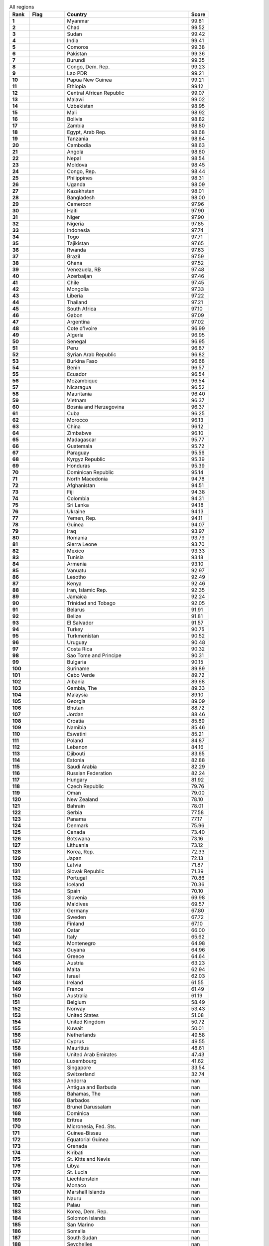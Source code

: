 .. list-table:: All regions
   :widths: 4 7 25 4
   :header-rows: 1
   :stub-columns: 1

   * - Rank
     - Flag
     - Country
     - Score
   * - 1
     - .. figure:: /flags/tn_mm-flag.gif
          :height: 50px
          :width: 50px
     - Myanmar
     - 99.81
   * - 2
     - .. figure:: /flags/tn_td-flag.gif
          :height: 50px
          :width: 50px
     - Chad
     - 99.52
   * - 3
     - .. figure:: /flags/tn_sd-flag.gif
          :height: 50px
          :width: 50px
     - Sudan
     - 99.42
   * - 4
     - .. figure:: /flags/tn_in-flag.gif
          :height: 50px
          :width: 50px
     - India
     - 99.41
   * - 5
     - .. figure:: /flags/tn_km-flag.gif
          :height: 50px
          :width: 50px
     - Comoros
     - 99.38
   * - 6
     - .. figure:: /flags/tn_pk-flag.gif
          :height: 50px
          :width: 50px
     - Pakistan
     - 99.36
   * - 7
     - .. figure:: /flags/tn_bi-flag.gif
          :height: 50px
          :width: 50px
     - Burundi
     - 99.35
   * - 8
     - .. figure:: /flags/tn_cd-flag.gif
          :height: 50px
          :width: 50px
     - Congo, Dem. Rep.
     - 99.23
   * - 9
     - .. figure:: /flags/tn_la-flag.gif
          :height: 50px
          :width: 50px
     - Lao PDR
     - 99.21
   * - 10
     - .. figure:: /flags/tn_pg-flag.gif
          :height: 50px
          :width: 50px
     - Papua New Guinea
     - 99.21
   * - 11
     - .. figure:: /flags/tn_et-flag.gif
          :height: 50px
          :width: 50px
     - Ethiopia
     - 99.12
   * - 12
     - .. figure:: /flags/tn_cf-flag.gif
          :height: 50px
          :width: 50px
     - Central African Republic
     - 99.07
   * - 13
     - .. figure:: /flags/tn_mw-flag.gif
          :height: 50px
          :width: 50px
     - Malawi
     - 99.02
   * - 14
     - .. figure:: /flags/tn_uz-flag.gif
          :height: 50px
          :width: 50px
     - Uzbekistan
     - 98.95
   * - 15
     - .. figure:: /flags/tn_ml-flag.gif
          :height: 50px
          :width: 50px
     - Mali
     - 98.92
   * - 16
     - .. figure:: /flags/tn_bo-flag.gif
          :height: 50px
          :width: 50px
     - Bolivia
     - 98.82
   * - 17
     - .. figure:: /flags/tn_zm-flag.gif
          :height: 50px
          :width: 50px
     - Zambia
     - 98.80
   * - 18
     - .. figure:: /flags/tn_eg-flag.gif
          :height: 50px
          :width: 50px
     - Egypt, Arab Rep.
     - 98.68
   * - 19
     - .. figure:: /flags/tn_tz-flag.gif
          :height: 50px
          :width: 50px
     - Tanzania
     - 98.64
   * - 20
     - .. figure:: /flags/tn_kh-flag.gif
          :height: 50px
          :width: 50px
     - Cambodia
     - 98.63
   * - 21
     - .. figure:: /flags/tn_ao-flag.gif
          :height: 50px
          :width: 50px
     - Angola
     - 98.60
   * - 22
     - .. figure:: /flags/tn_np-flag.gif
          :height: 50px
          :width: 50px
     - Nepal
     - 98.54
   * - 23
     - .. figure:: /flags/tn_md-flag.gif
          :height: 50px
          :width: 50px
     - Moldova
     - 98.45
   * - 24
     - .. figure:: /flags/tn_cg-flag.gif
          :height: 50px
          :width: 50px
     - Congo, Rep.
     - 98.44
   * - 25
     - .. figure:: /flags/tn_ph-flag.gif
          :height: 50px
          :width: 50px
     - Philippines
     - 98.31
   * - 26
     - .. figure:: /flags/tn_ug-flag.gif
          :height: 50px
          :width: 50px
     - Uganda
     - 98.09
   * - 27
     - .. figure:: /flags/tn_kz-flag.gif
          :height: 50px
          :width: 50px
     - Kazakhstan
     - 98.01
   * - 28
     - .. figure:: /flags/tn_bd-flag.gif
          :height: 50px
          :width: 50px
     - Bangladesh
     - 98.00
   * - 29
     - .. figure:: /flags/tn_cm-flag.gif
          :height: 50px
          :width: 50px
     - Cameroon
     - 97.96
   * - 30
     - .. figure:: /flags/tn_ht-flag.gif
          :height: 50px
          :width: 50px
     - Haiti
     - 97.90
   * - 31
     - .. figure:: /flags/tn_ne-flag.gif
          :height: 50px
          :width: 50px
     - Niger
     - 97.90
   * - 32
     - .. figure:: /flags/tn_ng-flag.gif
          :height: 50px
          :width: 50px
     - Nigeria
     - 97.85
   * - 33
     - .. figure:: /flags/tn_id-flag.gif
          :height: 50px
          :width: 50px
     - Indonesia
     - 97.74
   * - 34
     - .. figure:: /flags/tn_tg-flag.gif
          :height: 50px
          :width: 50px
     - Togo
     - 97.71
   * - 35
     - .. figure:: /flags/tn_tj-flag.gif
          :height: 50px
          :width: 50px
     - Tajikistan
     - 97.65
   * - 36
     - .. figure:: /flags/tn_rw-flag.gif
          :height: 50px
          :width: 50px
     - Rwanda
     - 97.63
   * - 37
     - .. figure:: /flags/tn_br-flag.gif
          :height: 50px
          :width: 50px
     - Brazil
     - 97.59
   * - 38
     - .. figure:: /flags/tn_gh-flag.gif
          :height: 50px
          :width: 50px
     - Ghana
     - 97.52
   * - 39
     - .. figure:: /flags/tn_ve-flag.gif
          :height: 50px
          :width: 50px
     - Venezuela, RB
     - 97.48
   * - 40
     - .. figure:: /flags/tn_az-flag.gif
          :height: 50px
          :width: 50px
     - Azerbaijan
     - 97.46
   * - 41
     - .. figure:: /flags/tn_cl-flag.gif
          :height: 50px
          :width: 50px
     - Chile
     - 97.45
   * - 42
     - .. figure:: /flags/tn_mn-flag.gif
          :height: 50px
          :width: 50px
     - Mongolia
     - 97.33
   * - 43
     - .. figure:: /flags/tn_lr-flag.gif
          :height: 50px
          :width: 50px
     - Liberia
     - 97.22
   * - 44
     - .. figure:: /flags/tn_th-flag.gif
          :height: 50px
          :width: 50px
     - Thailand
     - 97.21
   * - 45
     - .. figure:: /flags/tn_za-flag.gif
          :height: 50px
          :width: 50px
     - South Africa
     - 97.10
   * - 46
     - .. figure:: /flags/tn_ga-flag.gif
          :height: 50px
          :width: 50px
     - Gabon
     - 97.09
   * - 47
     - .. figure:: /flags/tn_ar-flag.gif
          :height: 50px
          :width: 50px
     - Argentina
     - 97.02
   * - 48
     - .. figure:: /flags/tn_ci-flag.gif
          :height: 50px
          :width: 50px
     - Cote d'Ivoire
     - 96.99
   * - 49
     - .. figure:: /flags/tn_dz-flag.gif
          :height: 50px
          :width: 50px
     - Algeria
     - 96.95
   * - 50
     - .. figure:: /flags/tn_sn-flag.gif
          :height: 50px
          :width: 50px
     - Senegal
     - 96.95
   * - 51
     - .. figure:: /flags/tn_pe-flag.gif
          :height: 50px
          :width: 50px
     - Peru
     - 96.87
   * - 52
     - .. figure:: /flags/tn_sy-flag.gif
          :height: 50px
          :width: 50px
     - Syrian Arab Republic
     - 96.82
   * - 53
     - .. figure:: /flags/tn_bf-flag.gif
          :height: 50px
          :width: 50px
     - Burkina Faso
     - 96.68
   * - 54
     - .. figure:: /flags/tn_bj-flag.gif
          :height: 50px
          :width: 50px
     - Benin
     - 96.57
   * - 55
     - .. figure:: /flags/tn_ec-flag.gif
          :height: 50px
          :width: 50px
     - Ecuador
     - 96.54
   * - 56
     - .. figure:: /flags/tn_mz-flag.gif
          :height: 50px
          :width: 50px
     - Mozambique
     - 96.54
   * - 57
     - .. figure:: /flags/tn_ni-flag.gif
          :height: 50px
          :width: 50px
     - Nicaragua
     - 96.52
   * - 58
     - .. figure:: /flags/tn_mr-flag.gif
          :height: 50px
          :width: 50px
     - Mauritania
     - 96.40
   * - 59
     - .. figure:: /flags/tn_vn-flag.gif
          :height: 50px
          :width: 50px
     - Vietnam
     - 96.37
   * - 60
     - .. figure:: /flags/tn_ba-flag.gif
          :height: 50px
          :width: 50px
     - Bosnia and Herzegovina
     - 96.37
   * - 61
     - .. figure:: /flags/tn_cu-flag.gif
          :height: 50px
          :width: 50px
     - Cuba
     - 96.25
   * - 62
     - .. figure:: /flags/tn_ma-flag.gif
          :height: 50px
          :width: 50px
     - Morocco
     - 96.13
   * - 63
     - .. figure:: /flags/tn_cn-flag.gif
          :height: 50px
          :width: 50px
     - China
     - 96.12
   * - 64
     - .. figure:: /flags/tn_zw-flag.gif
          :height: 50px
          :width: 50px
     - Zimbabwe
     - 96.10
   * - 65
     - .. figure:: /flags/tn_mg-flag.gif
          :height: 50px
          :width: 50px
     - Madagascar
     - 95.77
   * - 66
     - .. figure:: /flags/tn_gt-flag.gif
          :height: 50px
          :width: 50px
     - Guatemala
     - 95.72
   * - 67
     - .. figure:: /flags/tn_py-flag.gif
          :height: 50px
          :width: 50px
     - Paraguay
     - 95.56
   * - 68
     - .. figure:: /flags/tn_kg-flag.gif
          :height: 50px
          :width: 50px
     - Kyrgyz Republic
     - 95.39
   * - 69
     - .. figure:: /flags/tn_hn-flag.gif
          :height: 50px
          :width: 50px
     - Honduras
     - 95.39
   * - 70
     - .. figure:: /flags/tn_do-flag.gif
          :height: 50px
          :width: 50px
     - Dominican Republic
     - 95.14
   * - 71
     - .. figure:: /flags/tn_mk-flag.gif
          :height: 50px
          :width: 50px
     - North Macedonia
     - 94.78
   * - 72
     - .. figure:: /flags/tn_af-flag.gif
          :height: 50px
          :width: 50px
     - Afghanistan
     - 94.51
   * - 73
     - .. figure:: /flags/tn_fj-flag.gif
          :height: 50px
          :width: 50px
     - Fiji
     - 94.38
   * - 74
     - .. figure:: /flags/tn_co-flag.gif
          :height: 50px
          :width: 50px
     - Colombia
     - 94.31
   * - 75
     - .. figure:: /flags/tn_lk-flag.gif
          :height: 50px
          :width: 50px
     - Sri Lanka
     - 94.18
   * - 76
     - .. figure:: /flags/tn_ua-flag.gif
          :height: 50px
          :width: 50px
     - Ukraine
     - 94.13
   * - 77
     - .. figure:: /flags/tn_ye-flag.gif
          :height: 50px
          :width: 50px
     - Yemen, Rep.
     - 94.11
   * - 78
     - .. figure:: /flags/tn_gn-flag.gif
          :height: 50px
          :width: 50px
     - Guinea
     - 94.07
   * - 79
     - .. figure:: /flags/tn_iq-flag.gif
          :height: 50px
          :width: 50px
     - Iraq
     - 93.97
   * - 80
     - .. figure:: /flags/tn_ro-flag.gif
          :height: 50px
          :width: 50px
     - Romania
     - 93.79
   * - 81
     - .. figure:: /flags/tn_sl-flag.gif
          :height: 50px
          :width: 50px
     - Sierra Leone
     - 93.70
   * - 82
     - .. figure:: /flags/tn_mx-flag.gif
          :height: 50px
          :width: 50px
     - Mexico
     - 93.33
   * - 83
     - .. figure:: /flags/tn_tn-flag.gif
          :height: 50px
          :width: 50px
     - Tunisia
     - 93.18
   * - 84
     - .. figure:: /flags/tn_am-flag.gif
          :height: 50px
          :width: 50px
     - Armenia
     - 93.10
   * - 85
     - .. figure:: /flags/tn_vu-flag.gif
          :height: 50px
          :width: 50px
     - Vanuatu
     - 92.97
   * - 86
     - .. figure:: /flags/tn_ls-flag.gif
          :height: 50px
          :width: 50px
     - Lesotho
     - 92.49
   * - 87
     - .. figure:: /flags/tn_ke-flag.gif
          :height: 50px
          :width: 50px
     - Kenya
     - 92.46
   * - 88
     - .. figure:: /flags/tn_ir-flag.gif
          :height: 50px
          :width: 50px
     - Iran, Islamic Rep.
     - 92.35
   * - 89
     - .. figure:: /flags/tn_jm-flag.gif
          :height: 50px
          :width: 50px
     - Jamaica
     - 92.24
   * - 90
     - .. figure:: /flags/tn_tt-flag.gif
          :height: 50px
          :width: 50px
     - Trinidad and Tobago
     - 92.05
   * - 91
     - .. figure:: /flags/tn_by-flag.gif
          :height: 50px
          :width: 50px
     - Belarus
     - 91.91
   * - 92
     - .. figure:: /flags/tn_bz-flag.gif
          :height: 50px
          :width: 50px
     - Belize
     - 91.81
   * - 93
     - .. figure:: /flags/tn_sv-flag.gif
          :height: 50px
          :width: 50px
     - El Salvador
     - 91.57
   * - 94
     - .. figure:: /flags/tn_tr-flag.gif
          :height: 50px
          :width: 50px
     - Turkey
     - 90.75
   * - 95
     - .. figure:: /flags/tn_tm-flag.gif
          :height: 50px
          :width: 50px
     - Turkmenistan
     - 90.52
   * - 96
     - .. figure:: /flags/tn_uy-flag.gif
          :height: 50px
          :width: 50px
     - Uruguay
     - 90.48
   * - 97
     - .. figure:: /flags/tn_cr-flag.gif
          :height: 50px
          :width: 50px
     - Costa Rica
     - 90.32
   * - 98
     - .. figure:: /flags/tn_st-flag.gif
          :height: 50px
          :width: 50px
     - Sao Tome and Principe
     - 90.31
   * - 99
     - .. figure:: /flags/tn_bg-flag.gif
          :height: 50px
          :width: 50px
     - Bulgaria
     - 90.15
   * - 100
     - .. figure:: /flags/tn_sr-flag.gif
          :height: 50px
          :width: 50px
     - Suriname
     - 89.89
   * - 101
     - .. figure:: /flags/tn_cv-flag.gif
          :height: 50px
          :width: 50px
     - Cabo Verde
     - 89.72
   * - 102
     - .. figure:: /flags/tn_al-flag.gif
          :height: 50px
          :width: 50px
     - Albania
     - 89.68
   * - 103
     - .. figure:: /flags/tn_gm-flag.gif
          :height: 50px
          :width: 50px
     - Gambia, The
     - 89.33
   * - 104
     - .. figure:: /flags/tn_my-flag.gif
          :height: 50px
          :width: 50px
     - Malaysia
     - 89.10
   * - 105
     - .. figure:: /flags/tn_ge-flag.gif
          :height: 50px
          :width: 50px
     - Georgia
     - 89.09
   * - 106
     - .. figure:: /flags/tn_bt-flag.gif
          :height: 50px
          :width: 50px
     - Bhutan
     - 88.72
   * - 107
     - .. figure:: /flags/tn_jo-flag.gif
          :height: 50px
          :width: 50px
     - Jordan
     - 88.46
   * - 108
     - .. figure:: /flags/tn_hr-flag.gif
          :height: 50px
          :width: 50px
     - Croatia
     - 85.89
   * - 109
     - .. figure:: /flags/tn_na-flag.gif
          :height: 50px
          :width: 50px
     - Namibia
     - 85.46
   * - 110
     - .. figure:: /flags/tn_sz-flag.gif
          :height: 50px
          :width: 50px
     - Eswatini
     - 85.21
   * - 111
     - .. figure:: /flags/tn_pl-flag.gif
          :height: 50px
          :width: 50px
     - Poland
     - 84.87
   * - 112
     - .. figure:: /flags/tn_lb-flag.gif
          :height: 50px
          :width: 50px
     - Lebanon
     - 84.16
   * - 113
     - .. figure:: /flags/tn_dj-flag.gif
          :height: 50px
          :width: 50px
     - Djibouti
     - 83.65
   * - 114
     - .. figure:: /flags/tn_ee-flag.gif
          :height: 50px
          :width: 50px
     - Estonia
     - 82.88
   * - 115
     - .. figure:: /flags/tn_sa-flag.gif
          :height: 50px
          :width: 50px
     - Saudi Arabia
     - 82.29
   * - 116
     - .. figure:: /flags/tn_ru-flag.gif
          :height: 50px
          :width: 50px
     - Russian Federation
     - 82.24
   * - 117
     - .. figure:: /flags/tn_hu-flag.gif
          :height: 50px
          :width: 50px
     - Hungary
     - 81.92
   * - 118
     - .. figure:: /flags/tn_cz-flag.gif
          :height: 50px
          :width: 50px
     - Czech Republic
     - 79.76
   * - 119
     - .. figure:: /flags/tn_om-flag.gif
          :height: 50px
          :width: 50px
     - Oman
     - 79.00
   * - 120
     - .. figure:: /flags/tn_nz-flag.gif
          :height: 50px
          :width: 50px
     - New Zealand
     - 78.10
   * - 121
     - .. figure:: /flags/tn_bh-flag.gif
          :height: 50px
          :width: 50px
     - Bahrain
     - 78.01
   * - 122
     - .. figure:: /flags/tn_rs-flag.gif
          :height: 50px
          :width: 50px
     - Serbia
     - 77.58
   * - 123
     - .. figure:: /flags/tn_pa-flag.gif
          :height: 50px
          :width: 50px
     - Panama
     - 77.17
   * - 124
     - .. figure:: /flags/tn_dk-flag.gif
          :height: 50px
          :width: 50px
     - Denmark
     - 75.96
   * - 125
     - .. figure:: /flags/tn_ca-flag.gif
          :height: 50px
          :width: 50px
     - Canada
     - 73.40
   * - 126
     - .. figure:: /flags/tn_bw-flag.gif
          :height: 50px
          :width: 50px
     - Botswana
     - 73.16
   * - 127
     - .. figure:: /flags/tn_lt-flag.gif
          :height: 50px
          :width: 50px
     - Lithuania
     - 73.12
   * - 128
     - .. figure:: /flags/tn_kr-flag.gif
          :height: 50px
          :width: 50px
     - Korea, Rep.
     - 72.33
   * - 129
     - .. figure:: /flags/tn_jp-flag.gif
          :height: 50px
          :width: 50px
     - Japan
     - 72.13
   * - 130
     - .. figure:: /flags/tn_lv-flag.gif
          :height: 50px
          :width: 50px
     - Latvia
     - 71.87
   * - 131
     - .. figure:: /flags/tn_sk-flag.gif
          :height: 50px
          :width: 50px
     - Slovak Republic
     - 71.39
   * - 132
     - .. figure:: /flags/tn_pt-flag.gif
          :height: 50px
          :width: 50px
     - Portugal
     - 70.86
   * - 133
     - .. figure:: /flags/tn_is-flag.gif
          :height: 50px
          :width: 50px
     - Iceland
     - 70.36
   * - 134
     - .. figure:: /flags/tn_es-flag.gif
          :height: 50px
          :width: 50px
     - Spain
     - 70.10
   * - 135
     - .. figure:: /flags/tn_si-flag.gif
          :height: 50px
          :width: 50px
     - Slovenia
     - 69.98
   * - 136
     - .. figure:: /flags/tn_mv-flag.gif
          :height: 50px
          :width: 50px
     - Maldives
     - 69.57
   * - 137
     - .. figure:: /flags/tn_de-flag.gif
          :height: 50px
          :width: 50px
     - Germany
     - 67.80
   * - 138
     - .. figure:: /flags/tn_se-flag.gif
          :height: 50px
          :width: 50px
     - Sweden
     - 67.72
   * - 139
     - .. figure:: /flags/tn_fi-flag.gif
          :height: 50px
          :width: 50px
     - Finland
     - 67.10
   * - 140
     - .. figure:: /flags/tn_qa-flag.gif
          :height: 50px
          :width: 50px
     - Qatar
     - 66.00
   * - 141
     - .. figure:: /flags/tn_it-flag.gif
          :height: 50px
          :width: 50px
     - Italy
     - 65.62
   * - 142
     - .. figure:: /flags/tn_me-flag.gif
          :height: 50px
          :width: 50px
     - Montenegro
     - 64.98
   * - 143
     - .. figure:: /flags/tn_gy-flag.gif
          :height: 50px
          :width: 50px
     - Guyana
     - 64.96
   * - 144
     - .. figure:: /flags/tn_gr-flag.gif
          :height: 50px
          :width: 50px
     - Greece
     - 64.64
   * - 145
     - .. figure:: /flags/tn_at-flag.gif
          :height: 50px
          :width: 50px
     - Austria
     - 63.23
   * - 146
     - .. figure:: /flags/tn_mt-flag.gif
          :height: 50px
          :width: 50px
     - Malta
     - 62.94
   * - 147
     - .. figure:: /flags/tn_il-flag.gif
          :height: 50px
          :width: 50px
     - Israel
     - 62.03
   * - 148
     - .. figure:: /flags/tn_ie-flag.gif
          :height: 50px
          :width: 50px
     - Ireland
     - 61.55
   * - 149
     - .. figure:: /flags/tn_fr-flag.gif
          :height: 50px
          :width: 50px
     - France
     - 61.49
   * - 150
     - .. figure:: /flags/tn_au-flag.gif
          :height: 50px
          :width: 50px
     - Australia
     - 61.19
   * - 151
     - .. figure:: /flags/tn_be-flag.gif
          :height: 50px
          :width: 50px
     - Belgium
     - 58.49
   * - 152
     - .. figure:: /flags/tn_no-flag.gif
          :height: 50px
          :width: 50px
     - Norway
     - 53.43
   * - 153
     - .. figure:: /flags/tn_us-flag.gif
          :height: 50px
          :width: 50px
     - United States
     - 51.08
   * - 154
     - .. figure:: /flags/tn_gb-flag.gif
          :height: 50px
          :width: 50px
     - United Kingdom
     - 50.72
   * - 155
     - .. figure:: /flags/tn_kw-flag.gif
          :height: 50px
          :width: 50px
     - Kuwait
     - 50.01
   * - 156
     - .. figure:: /flags/tn_nl-flag.gif
          :height: 50px
          :width: 50px
     - Netherlands
     - 49.58
   * - 157
     - .. figure:: /flags/tn_cy-flag.gif
          :height: 50px
          :width: 50px
     - Cyprus
     - 49.55
   * - 158
     - .. figure:: /flags/tn_mu-flag.gif
          :height: 50px
          :width: 50px
     - Mauritius
     - 48.61
   * - 159
     - .. figure:: /flags/tn_ae-flag.gif
          :height: 50px
          :width: 50px
     - United Arab Emirates
     - 47.43
   * - 160
     - .. figure:: /flags/tn_lu-flag.gif
          :height: 50px
          :width: 50px
     - Luxembourg
     - 41.62
   * - 161
     - .. figure:: /flags/tn_sg-flag.gif
          :height: 50px
          :width: 50px
     - Singapore
     - 33.54
   * - 162
     - .. figure:: /flags/tn_ch-flag.gif
          :height: 50px
          :width: 50px
     - Switzerland
     - 32.74
   * - 163
     - .. figure:: /flags/tn_ad-flag.gif
          :height: 50px
          :width: 50px
     - Andorra
     - nan
   * - 164
     - .. figure:: /flags/tn_ag-flag.gif
          :height: 50px
          :width: 50px
     - Antigua and Barbuda
     - nan
   * - 165
     - .. figure:: /flags/tn_bs-flag.gif
          :height: 50px
          :width: 50px
     - Bahamas, The
     - nan
   * - 166
     - .. figure:: /flags/tn_bb-flag.gif
          :height: 50px
          :width: 50px
     - Barbados
     - nan
   * - 167
     - .. figure:: /flags/tn_bn-flag.gif
          :height: 50px
          :width: 50px
     - Brunei Darussalam
     - nan
   * - 168
     - .. figure:: /flags/tn_dm-flag.gif
          :height: 50px
          :width: 50px
     - Dominica
     - nan
   * - 169
     - .. figure:: /flags/tn_er-flag.gif
          :height: 50px
          :width: 50px
     - Eritrea
     - nan
   * - 170
     - .. figure:: /flags/tn_fm-flag.gif
          :height: 50px
          :width: 50px
     - Micronesia, Fed. Sts.
     - nan
   * - 171
     - .. figure:: /flags/tn_gw-flag.gif
          :height: 50px
          :width: 50px
     - Guinea-Bissau
     - nan
   * - 172
     - .. figure:: /flags/tn_gq-flag.gif
          :height: 50px
          :width: 50px
     - Equatorial Guinea
     - nan
   * - 173
     - .. figure:: /flags/tn_gd-flag.gif
          :height: 50px
          :width: 50px
     - Grenada
     - nan
   * - 174
     - .. figure:: /flags/tn_ki-flag.gif
          :height: 50px
          :width: 50px
     - Kiribati
     - nan
   * - 175
     - .. figure:: /flags/tn_kn-flag.gif
          :height: 50px
          :width: 50px
     - St. Kitts and Nevis
     - nan
   * - 176
     - .. figure:: /flags/tn_ly-flag.gif
          :height: 50px
          :width: 50px
     - Libya
     - nan
   * - 177
     - .. figure:: /flags/tn_lc-flag.gif
          :height: 50px
          :width: 50px
     - St. Lucia
     - nan
   * - 178
     - .. figure:: /flags/tn_li-flag.gif
          :height: 50px
          :width: 50px
     - Liechtenstein
     - nan
   * - 179
     - .. figure:: /flags/tn_mc-flag.gif
          :height: 50px
          :width: 50px
     - Monaco
     - nan
   * - 180
     - .. figure:: /flags/tn_mh-flag.gif
          :height: 50px
          :width: 50px
     - Marshall Islands
     - nan
   * - 181
     - .. figure:: /flags/tn_nr-flag.gif
          :height: 50px
          :width: 50px
     - Nauru
     - nan
   * - 182
     - .. figure:: /flags/tn_pw-flag.gif
          :height: 50px
          :width: 50px
     - Palau
     - nan
   * - 183
     - .. figure:: /flags/tn_kp-flag.gif
          :height: 50px
          :width: 50px
     - Korea, Dem. Rep.
     - nan
   * - 184
     - .. figure:: /flags/tn_sb-flag.gif
          :height: 50px
          :width: 50px
     - Solomon Islands
     - nan
   * - 185
     - .. figure:: /flags/tn_sm-flag.gif
          :height: 50px
          :width: 50px
     - San Marino
     - nan
   * - 186
     - .. figure:: /flags/tn_so-flag.gif
          :height: 50px
          :width: 50px
     - Somalia
     - nan
   * - 187
     - .. figure:: /flags/tn_ss-flag.gif
          :height: 50px
          :width: 50px
     - South Sudan
     - nan
   * - 188
     - .. figure:: /flags/tn_sc-flag.gif
          :height: 50px
          :width: 50px
     - Seychelles
     - nan
   * - 189
     - .. figure:: /flags/tn_tl-flag.gif
          :height: 50px
          :width: 50px
     - Timor-Leste
     - nan
   * - 190
     - .. figure:: /flags/tn_to-flag.gif
          :height: 50px
          :width: 50px
     - Tonga
     - nan
   * - 191
     - .. figure:: /flags/tn_tv-flag.gif
          :height: 50px
          :width: 50px
     - Tuvalu
     - nan
   * - 192
     - .. figure:: /flags/tn_vc-flag.gif
          :height: 50px
          :width: 50px
     - St. Vincent and the Grenadines
     - nan
   * - 193
     - .. figure:: /flags/tn_ws-flag.gif
          :height: 50px
          :width: 50px
     - Samoa
     - nan
